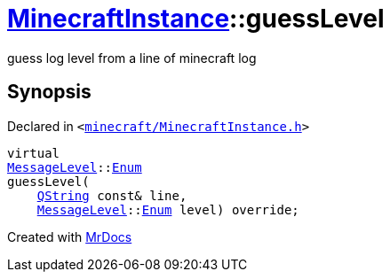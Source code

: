 [#MinecraftInstance-guessLevel]
= xref:MinecraftInstance.adoc[MinecraftInstance]::guessLevel
:relfileprefix: ../
:mrdocs:


guess log level from a line of minecraft log



== Synopsis

Declared in `&lt;https://github.com/PrismLauncher/PrismLauncher/blob/develop/minecraft/MinecraftInstance.h#L143[minecraft&sol;MinecraftInstance&period;h]&gt;`

[source,cpp,subs="verbatim,replacements,macros,-callouts"]
----
virtual
xref:MessageLevel.adoc[MessageLevel]::xref:MessageLevel/Enum.adoc[Enum]
guessLevel(
    xref:QString.adoc[QString] const& line,
    xref:MessageLevel.adoc[MessageLevel]::xref:MessageLevel/Enum.adoc[Enum] level) override;
----



[.small]#Created with https://www.mrdocs.com[MrDocs]#
